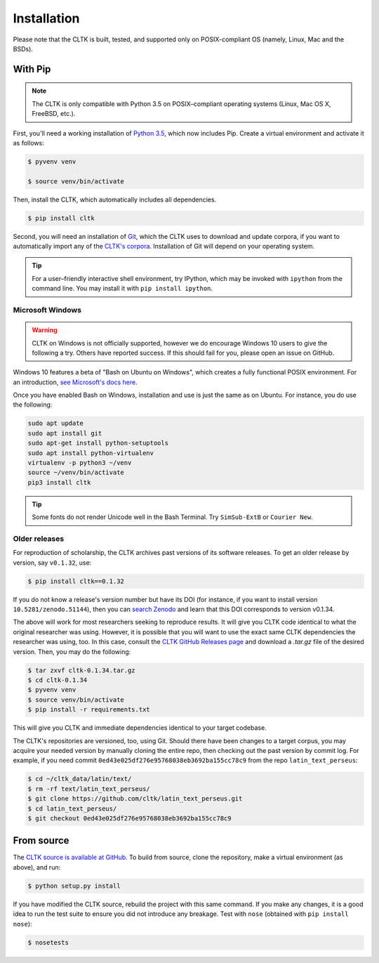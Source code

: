 Installation
************
Please note that the CLTK is built, tested, and supported only on POSIX-compliant OS (namely, Linux, Mac and the BSDs).

With Pip
========


.. note::

   The CLTK is only compatible with Python 3.5 on POSIX–compliant operating systems (Linux, Mac OS X, FreeBSD, etc.).

First, you'll need a working installation of `Python 3.5 <https://www.python.org/downloads/>`_, which now includes Pip. Create a virtual environment and activate it as follows:

.. code-block:: shell

   $ pyvenv venv

   $ source venv/bin/activate

Then, install the CLTK, which automatically includes all dependencies.

.. code-block:: shell

   $ pip install cltk

Second, you will need an installation of `Git <http://git-scm.com/downloads>`_, which the CLTK uses to download and update corpora, if you want to automatically import any of the `CLTK's corpora <https://github.com/cltk/>`_. Installation of Git will depend on your operating system.


.. tip::

   For a user–friendly interactive shell environment, try IPython, which may be invoked with ``ipython`` from the command line. You may install it with ``pip install ipython``.


Microsoft Windows
-----------------

.. warning:: CLTK on Windows is not officially supported, however we do encourage Windows 10 users to give the following a try. Others have reported success. If this should fail for you, please open an issue on GitHub.

Windows 10 features a beta of "Bash on Ubuntu on Windows", which creates a fully functional POSIX environment. For an introduction, `see Microsoft's docs here <https://msdn.microsoft.com/en-us/commandline/wsl/about>`_.

Once you have enabled Bash on Windows, installation and use is just the same as on Ubuntu. For instance, you do use the following:

.. code:: bash

   sudo apt update
   sudo apt install git
   sudo apt-get install python-setuptools
   sudo apt install python-virtualenv
   virtualenv -p python3 ~/venv
   source ~/venv/bin/activate
   pip3 install cltk

.. tip::

   Some fonts do not render Unicode well in the Bash Terminal. Try ``SimSub-ExtB`` or ``Courier New``.


Older releases
--------------
For reproduction of scholarship, the CLTK archives past versions of its software releases. \
To get an older release by version, say ``v0.1.32``, use:

.. code-block:: shell

   $ pip install cltk==0.1.32

If you do not know a release's version number but have its DOI \
(for instance, if you want to install version ``10.5281/zenodo.51144``), then you can \
`search Zenodo <https://zenodo.org/search?ln=en&p=10.5281%2Fzenodo.51144&action_search=>`_ \
and learn that this DOI corresponds to version v0.1.34.

The above will work for most researchers seeking to reproduce \
results. It will give you CLTK code identical to what \
the original researcher was using. However, it is possible that you will want \
to use the exact same CLTK dependencies the researcher was using, too. In \
this case, consult the `CLTK GitHub Releases page <https://github.com/cltk/cltk/releases>`_ \
and download a `.tar.gz` file of the desired version. Then, you may do the following:

.. code-block:: shell

   $ tar zxvf cltk-0.1.34.tar.gz
   $ cd cltk-0.1.34
   $ pyvenv venv
   $ source venv/bin/activate
   $ pip install -r requirements.txt

This will give you CLTK and immediate dependencies identical to your target codebase.

The CLTK's repositories are versioned, too, using Git. Should there have been changes \
to a target corpus, you may acquire your needed version by manually cloning the entire repo, \
then checking out the past version by commit log. For example, if you need commit \
``0ed43e025df276e95768038eb3692ba155cc78c9`` from the repo ``latin_text_perseus``:

.. code-block:: shell

   $ cd ~/cltk_data/latin/text/
   $ rm -rf text/latin_text_perseus/
   $ git clone https://github.com/cltk/latin_text_perseus.git
   $ cd latin_text_perseus/
   $ git checkout 0ed43e025df276e95768038eb3692ba155cc78c9


From source
===========
The `CLTK source is available at GitHub <https://github.com/cltk/cltk>`_. To build from source, clone the repository, make a virtual environment (as above), and run:

.. code-block:: shell

   $ python setup.py install

If you have modified the CLTK source, rebuild the project with this same command. If you make any changes, it is a good idea to run the test suite to ensure you did not introduce any breakage. Test with ``nose`` (obtained with ``pip install nose``):

.. code-block:: shell

   $ nosetests
